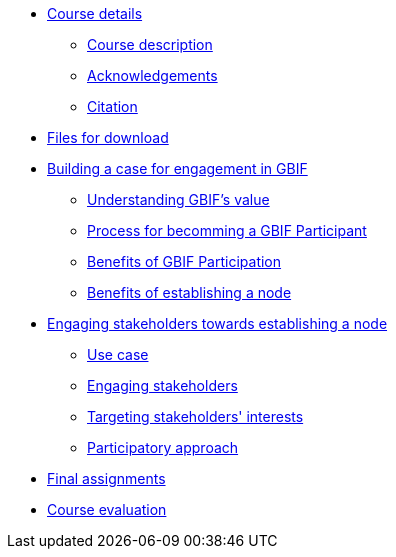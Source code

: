 // Note the "home" section navigation is not currently visible, as the pages use the "home" layout which omits it.
* xref:index.adoc[Course details]
** xref:description.adoc[Course description]
** xref:acknowledgements.adoc[Acknowledgements]
** xref:citation.adoc[Citation]
* xref:downloads.adoc[Files for download]
* xref:case-for-participation.adoc[Building a case for engagement in GBIF]
** xref:understanding-gbif-value.adoc[Understanding GBIF's value]
** xref:participant-process.adoc[Process for becomming a GBIF Participant]
** xref:benefits-of-participation.adoc[Benefits of GBIF Participation]
** xref:benefits-of-node.adoc[Benefits of establishing a node]
* xref:establishing-a-node.adoc[Engaging stakeholders towards establishing a node]
** xref:use-case-darwinia.adoc[Use case]
** xref:engaging-stakeholders.adoc[Engaging stakeholders]
** xref:targeting-stakeholder-interests.adoc[Targeting stakeholders' interests]
** xref:participatory-approach.adoc[Participatory approach]
* xref:assignments.adoc[Final assignments]
* xref:course-evaluation.adoc[Course evaluation]
